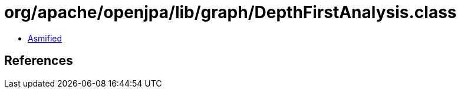 = org/apache/openjpa/lib/graph/DepthFirstAnalysis.class

 - link:DepthFirstAnalysis-asmified.java[Asmified]

== References

